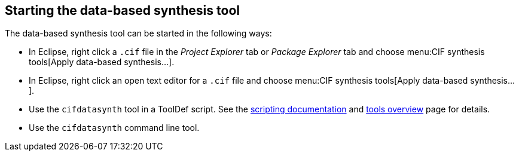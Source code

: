 //////////////////////////////////////////////////////////////////////////////
// Copyright (c) 2010, 2022 Contributors to the Eclipse Foundation
//
// See the NOTICE file(s) distributed with this work for additional
// information regarding copyright ownership.
//
// This program and the accompanying materials are made available
// under the terms of the MIT License which is available at
// https://opensource.org/licenses/MIT
//
// SPDX-License-Identifier: MIT
//////////////////////////////////////////////////////////////////////////////

indexterm:[data-based supervisory controller synthesis,start]

[[tools-datasynth-starting]]
== Starting the data-based synthesis tool

The data-based synthesis tool can be started in the following ways:

* In Eclipse, right click a `.cif` file in the _Project Explorer_ tab or _Package Explorer_ tab and choose menu:CIF synthesis tools[Apply data-based synthesis...].

* In Eclipse, right click an open text editor for a `.cif` file and choose menu:CIF synthesis tools[Apply data-based synthesis...].

* Use the `cifdatasynth` tool in a ToolDef script.
See the <<tools-scripting-chapter-intro,scripting documentation>> and <<tools-scripting-chapter-tools,tools overview>> page for details.

* Use the `cifdatasynth` command line tool.
